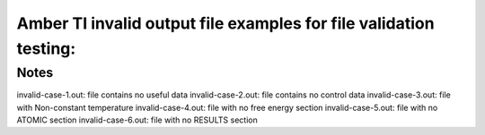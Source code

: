 Amber TI invalid output file examples for file validation testing:   
=========================

Notes
-----
invalid-case-1.out: file contains no useful data
invalid-case-2.out: file contains no control data
invalid-case-3.out: file with Non-constant temperature
invalid-case-4.out: file with no free energy section
invalid-case-5.out: file with no ATOMIC section
invalid-case-6.out: file with no RESULTS section
